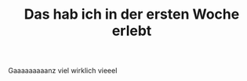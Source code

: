 #+OPTIONS: toc:nil
#+TITLE: Das hab ich in der ersten Woche erlebt
Gaaaaaaaaanz viel
wirklich vieeel
